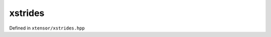 .. Copyright (c) 2016, Johan Mabille, Sylvain Corlay and Wolf Vollprecht

   Distributed under the terms of the BSD 3-Clause License.

   The full license is in the file LICENSE, distributed with this software.

xstrides
========

Defined in ``xtensor/xstrides.hpp``

.. cpp:namespace-push:: xt

.. doxygengroup:: xt_xstrides

.. cpp:namespace-pop::

